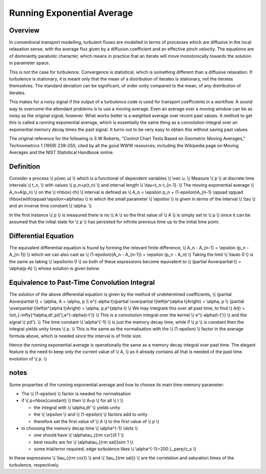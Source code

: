 .. _imp4_averages:

============================
 Running Exponential Average
============================

Overview
--------

In conventional transport modelling, turbulent fluxes are modelled in
terms of processes which are diffusive in the local relaxation sense,
with the average flux given by a diffusion coefficient and an effective
pinch velocity. The equations are of dominantly parabolic character,
which means in practice that an iterate will move monotonically towards
the solution in parameter space.

This is not the case for turbulence. Convergence is statistical, which
is something different than a diffusive relaxation. If turbulence is
stationary, it is meant only that the mean of a distribution of iterates
is stationary, not the iterates themselves. The standard deviation can
be significant, of order unity compared to the mean, of any distribution
of iterates.

This makes for a noisy signal if the output of a turbulence code is used
for transport coefficients in a workflow. A sound way to overcome the
attendant problems is to use a moving average. Even an average over a
moving window can be as noisy as the original signal, however. What
works better is a weighted average over recent past values. A method to
get this is called a running exponential average, which is essentially
the same thing as a convolution integral over an exponential memory
decay times the past signal. It turns out to be very easy to obtain this
without saving past values.

The original reference for the following is S W Roberts, "Control Chart
Tests Based on Geometric Moving Averages," Technometrics 1 (1959)
239-250, cited by all the good WWW resources, including the Wikipedia
page on Moving Averages and the NIST Statistical Handbook online.

Definition
----------

Consider a process \\( p(\vec u) \\) which is a functional of dependent
variables \\( \\vec u. \\) Measure \\( p \\) at discrete time intervals
\\( t_n, \\) with values \\( p_n=p(t_n) \\) and interval length \\(
\\tau=t_n-t_{n-1}. \\) The moving exponential average \\( A_n=A(p_n) \\)
on the \\( n\hbox{-th} \\) interval is defined as \\( A_n = \\epsilon
p_n + (1-\epsilon)A_{n-1} \\qquad \\qquad \\hbox{with}\qquad
\\epsilon=\alpha\tau \\) in which the small parameter \\( \\epsilon \\)
is given in terms of the interval \\( \\tau \\) and an inverse time
constant \\( \\alpha. \\)

In the first instance \\( p \\) is measured there is no \\( A \\) so the
first value of \\( A \\) is simply set to \\( p \\) since it can be
assumed that the initial state for \\( p \\) has persisted for infinite
previous time up to the initial time point.

Differential Equation
---------------------

The equivalent differential equation is found by forming the relevant
finite difference, \\( A_n - A_{n-1} = \\epsilon (p_n - A_{n-1}) \\)
which we can also cast as \\( (1-\epsilon)(A_n - A_{n-1}) = \\epsilon
(p_n - A_n) \\) Taking the limit \\( \\tau\to 0 \\) is the same as
taking \\( \\epsilon\to 0 \\) so both of these expressions become
equivalent to \\( {\partial A\over\partial t} = \\alpha(p-A) \\) whose
solution is given below.

Equivalence to Past-Time Convolution Integral
---------------------------------------------

The solution of the above differential equation is given by the method
of undetermined coefficients, \\( {\partial A\over\partial t} +
\\alpha\, A = \\alpha\, p \\\\ e^{-\alpha t}{\partial \\over\partial
t}\left(e^{\alpha t}A\right) = \\alpha\, p \\\\ {\partial \\over\partial
t}\left(e^{\alpha t}A\right) = \\alpha\, p\,e^{\alpha t} \\) We may
integrate this over all past time, to find \\( A(t) =
\\int_{-\infty}^t\alpha\,dt'\,p(t')\,e^{-\alpha(t-t')} \\) This is a
convolution integral over the kernel \\( e^{-\alpha(t-t')} \\) and the
signal \\( p(t'). \\) The time constant \\( \\alpha^{-1} \\) is just the
memory decay time, while if \\( p \\) is constant then the integral
yields unity times \\( p. \\) This is the same as the normalisation with
the \\( (1-\epsilon) \\) factor in the average formula above, which is
needed since the interval is of finite size.

Hence the running exponential average is operationally the same as a
memory decay integral over past time. The elegant feature is the need to
keep only the current value of \\( A, \\) as it already contains all
that is needed of the past time evolution of \\( p. \\)

notes
-----

Some properties of the running exponential average and how to choose its
main time-memory parameter:

-  The
   \\( (1-\epsilon) \\)
   factor is needed for normalisation
-  if
   \\( p=\hbox{constant} \\)
   then
   \\( A=p \\)
   for all
   \\( t \\)

   -  the integral with
      \\( \\alpha\,dt' \\)
      yields unity
   -  the
      \\( \\epsilon \\)
      and
      \\( (1-\epsilon) \\)
      factors add to unity
   -  therefore set the first value of
      \\( A \\)
      to the first value of
      \\( p \\)

-  in choosing the memory decay time
   \\( \\alpha^{-1} \\dots \\)

   -  one should have
      \\( \\alpha\tau_{{\rm cor}}\ll 1 \\)
   -  best results are for
      \\( \\alpha\tau_{{\rm sat}}\sim 1 \\)
   -  some trial/error required; edge turbulence likes
      \\( \\alpha^{-1}=200 L_\perp/c_s \\)

In these expressions \\( \\tau_{{\rm cor}} \\) and \\( \\tau_{{\rm sat}}
\\) are the correlation and saturation times of the turbulence,
respectively.

